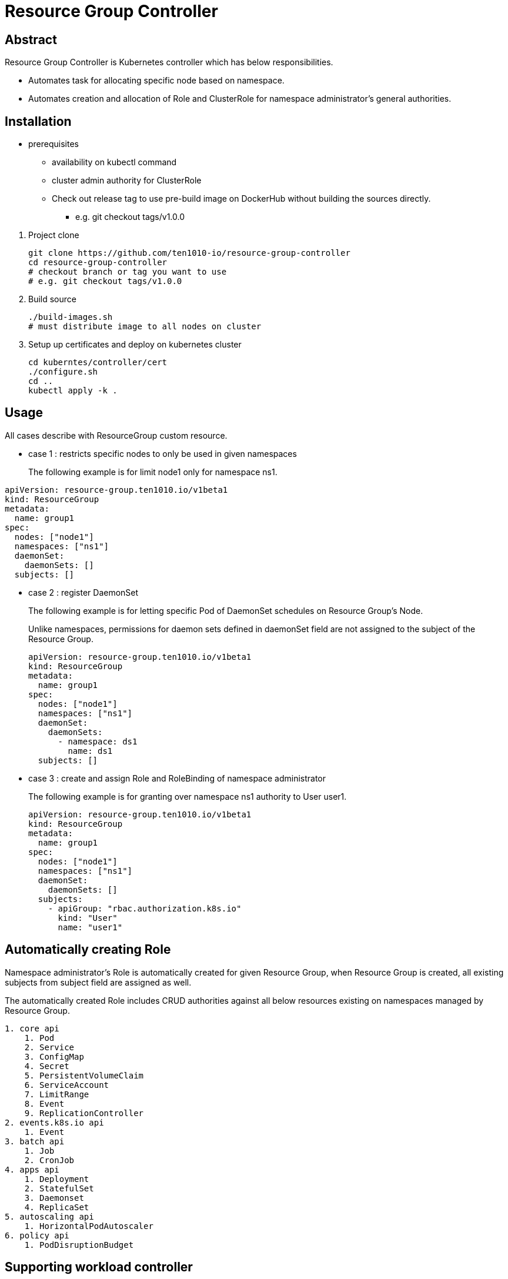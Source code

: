 = Resource Group Controller
:github: https://github.com/ten1010-io/resource-group-controller

== Abstract


Resource Group Controller is Kubernetes controller which has below responsibilities.

* Automates task for allocating specific node based on namespace.
* Automates creation and allocation of Role and ClusterRole for namespace administrator’s general authorities.

== Installation


* prerequisites
** availability on kubectl command
** cluster admin authority for ClusterRole

** Check out release tag to use pre-build image on DockerHub without building the sources directly.

*** e.g. git checkout tags/v1.0.0

//-

. Project clone
+
----
git clone https://github.com/ten1010-io/resource-group-controller
cd resource-group-controller
# checkout branch or tag you want to use
# e.g. git checkout tags/v1.0.0
----

. Build source
+
----
./build-images.sh
# must distribute image to all nodes on cluster
----


. Setup up certificates and deploy on kubernetes cluster
+
----
cd kuberntes/controller/cert
./configure.sh
cd ..
kubectl apply -k .
----



== Usage


All cases describe with ResourceGroup custom resource.

* case 1 : restricts specific nodes to only be used in given namespaces
+
The following example is for limit node1 only for namespace ns1.
----
apiVersion: resource-group.ten1010.io/v1beta1
kind: ResourceGroup
metadata:
  name: group1
spec:
  nodes: ["node1"]
  namespaces: ["ns1"]
  daemonSet:
    daemonSets: []
  subjects: []
----

* case 2 : register DaemonSet
+
The following example is for letting specific Pod of DaemonSet schedules on Resource Group’s Node.
+
Unlike namespaces, permissions for daemon sets defined in daemonSet field are not assigned to the subject of the Resource Group.
+
----
apiVersion: resource-group.ten1010.io/v1beta1
kind: ResourceGroup
metadata:
  name: group1
spec:
  nodes: ["node1"]
  namespaces: ["ns1"]
  daemonSet:
    daemonSets:
      - namespace: ds1
        name: ds1
  subjects: []
----

* case 3 : create and assign Role and RoleBinding of namespace administrator
+
The following example is for granting over namespace ns1 authority to User user1.
+
----
apiVersion: resource-group.ten1010.io/v1beta1
kind: ResourceGroup
metadata:
  name: group1
spec:
  nodes: ["node1"]
  namespaces: ["ns1"]
  daemonSet:
    daemonSets: []
  subjects:
    - apiGroup: "rbac.authorization.k8s.io"
      kind: "User"
      name: "user1"
----



== Automatically creating Role

Namespace administrator’s Role is automatically created for given Resource Group, when Resource Group is created, all existing subjects from subject field are assigned as well.

The automatically created Role includes CRUD authorities against all below resources existing on namespaces managed by Resource Group.

----
1. core api
    1. Pod
    2. Service
    3. ConfigMap
    4. Secret
    5. PersistentVolumeClaim
    6. ServiceAccount
    7. LimitRange
    8. Event
    9. ReplicationController
2. events.k8s.io api
    1. Event
3. batch api
    1. Job
    2. CronJob
4. apps api
    1. Deployment
    2. StatefulSet
    3. Daemonset
    4. ReplicaSet
5. autoscaling api
    1. HorizontalPodAutoscaler
6. policy api
    1. PodDisruptionBudget
----

== Supporting workload controller

----
1. batch/CronJob
2. apps/Daemonset
3. apps/Deployment
4. batch/Job
5. apps/ReplicaSet
6. core/ReplicationController
7. apps/StatefulSet
----

== Reporting security vulnerability

DO NOT REPORT ON ISSUES.

Find any vulnerabilities related with security, please report on hyeongdeok.yoon@ten1010.io.

== Reporting Bug, suggesting improvement, or any questions

Find any bugs, any suggestions or questions, please open Github Issues.

== License

Apache License, Version 2.0